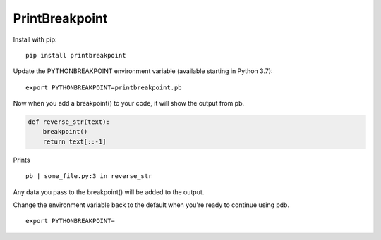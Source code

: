 ============================
PrintBreakpoint
============================

Install with pip:

::

    pip install printbreakpoint

Update the PYTHONBREAKPOINT environment variable (available starting in Python
3.7):

::

    export PYTHONBREAKPOINT=printbreakpoint.pb

Now when you add a breakpoint() to your code, it will show the output from pb.

.. code:: python

    def reverse_str(text):
        breakpoint()
        return text[::-1]

Prints

::

    pb | some_file.py:3 in reverse_str

Any data you pass to the breakpoint() will be added to the output.

Change the environment variable back to the default when you're ready to
continue using pdb.

::

    export PYTHONBREAKPOINT=
    
